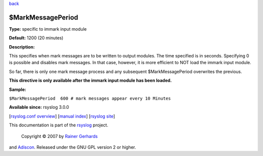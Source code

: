 `back <rsyslog_conf_global.html>`_

$MarkMessagePeriod
------------------

**Type:** specific to immark input module

**Default:** 1200 (20 minutes)

**Description:**

This specifies when mark messages are to be written to output modules.
The time specified is in seconds. Specifying 0 is possible and disables
mark messages. In that case, however, it is more efficient to NOT load
the immark input module.

So far, there is only one mark message process and any subsequent
$MarkMessagePeriod overwrites the previous.

**This directive is only available after the immark input module has
been loaded.**

**Sample:**

``$MarkMessagePeriod  600 # mark messages appear every 10 Minutes``

**Available since:** rsyslog 3.0.0

[`rsyslog.conf overview <rsyslog_conf.html>`_\ ] [`manual
index <manual.html>`_\ ] [`rsyslog site <http://www.rsyslog.com/>`_\ ]

This documentation is part of the `rsyslog <http://www.rsyslog.com/>`_
project.
 Copyright © 2007 by `Rainer Gerhards <http://www.gerhards.net/rainer>`_
and `Adiscon <http://www.adiscon.com/>`_. Released under the GNU GPL
version 2 or higher.
